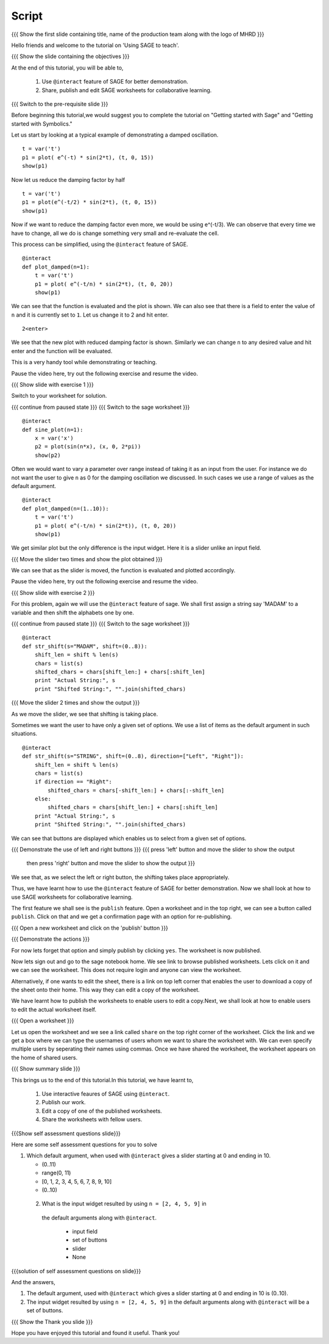 .. Objectives
.. ----------

.. By the end of this tutorial you will be able to

..  * use ``@interact`` feature of SAGE
..  * learn to share, publish and edit SAGE worksheets

.. Prerequisites
.. -------------

..   1. Getting started with Sage
     #. Getting started with Symbolics
     
.. Author              : Nishanth Amuluru
   Internal Reviewer   : 
   External Reviewer   :
   Language Reviewer   : Bhanukiran
   Checklist OK?       : <put date stamp here, not OK> [2010-10-05]

Script
------

.. L1

{{{ Show the  first slide containing title, name of the production
team along with the logo of MHRD }}}

.. R1

Hello friends and welcome to the tutorial on 'Using SAGE to teach'.

.. L2

{{{ Show the slide containing the objectives }}}

.. R2

At the end of this tutorial, you will be able to,

 1. Use ``@interact`` feature of SAGE for better demonstration.
 #. Share, publish and edit SAGE worksheets for collaborative learning.

.. L3

{{{ Switch to the pre-requisite slide }}}

.. R3

Before beginning this tutorial,we would suggest you to complete the 
tutorial on "Getting started with Sage" and 
"Getting started with Symbolics."

.. R4

Let us start by looking at a typical example of demonstrating a 
damped oscillation.

.. L4
::

    t = var('t')
    p1 = plot( e^(-t) * sin(2*t), (t, 0, 15))
    show(p1)

.. R5

Now let us reduce the damping factor by half

.. L5
::

    t = var('t')
    p1 = plot(e^(-t/2) * sin(2*t), (t, 0, 15))
    show(p1)

.. R6

Now if we want to reduce the damping factor even more, we would be using
e^(-t/3). We can observe that every time we have to change, all we do is 
change something very small and re-evaluate the cell.

This process can be simplified, using the ``@interact`` feature of SAGE.

.. L6
::

    @interact
    def plot_damped(n=1):
        t = var('t')
        p1 = plot( e^(-t/n) * sin(2*t), (t, 0, 20))
        show(p1)

.. R7

We can see that the function is evaluated and the plot is shown. 
We can also see that there is a field to enter the value of ``n`` and 
it is currently set to ``1``. Let us change it to 2 and hit enter.

.. L7
::

    2<enter>

.. R8

We see that the new plot with reduced damping factor is shown. 
Similarly we can change ``n`` to any desired value and hit enter and the 
function will be evaluated. 

This is a very handy tool while demonstrating or teaching.

Pause the video here, try out the following exercise and resume the video.

.. L8

.. L9

{{{ Show slide with exercise 1 }}}

.. R9

 Plot the sine curve and vary its frequency using the ``@interact`` 
 feature.

.. R10

Switch to your worksheet for solution.

.. L10

{{{ continue from paused state }}}
{{{ Switch to the sage worksheet }}}
::

    @interact
    def sine_plot(n=1):
        x = var('x')
        p2 = plot(sin(n*x), (x, 0, 2*pi))
        show(p2)

.. R11

Often we would want to vary a parameter over range instead of taking it 
as an input from the user. For instance we do not want the user to 
give ``n`` as 0 for the damping oscillation we discussed. In such cases 
we use a range of values as the default argument.

.. L11
::

    @interact
    def plot_damped(n=(1..10)):
        t = var('t')
        p1 = plot( e^(-t/n) * sin(2*t)), (t, 0, 20))
        show(p1)

.. R12

We get similar plot but the only difference is the input widget. 
Here it is a slider unlike an input field. 

.. L12

.. L13

{{{ Move the slider two times and show the plot obtained }}}

.. R13

We can see that as the slider is moved, the
function is evaluated and plotted accordingly.

Pause the video here, try out the following exercise and resume the video.

.. L14

{{{ Show slide with exercise 2 }}}

.. R14

 Take a string as input from user and circular shift it to the left and
 vary the shift length using a slider.

.. R15

For this problem, again we will use the ``@interact`` feature of sage.
We shall first assign a string say 'MADAM' to a variable and then shift 
the alphabets one by one.

.. L15

{{{ continue from paused state }}}
{{{ Switch to the sage worksheet }}}
::

    @interact
    def str_shift(s="MADAM", shift=(0..8)):
        shift_len = shift % len(s)
        chars = list(s)
        shifted_chars = chars[shift_len:] + chars[:shift_len]
        print "Actual String:", s
        print "Shifted String:", "".join(shifted_chars)

.. L16

{{{ Move the slider 2 times and show the output }}}

.. R16

As we move the slider, we see that shifting is taking place.

.. R17

Sometimes we want the user to have only a given set of options. 
We use a list of items as the default argument in such situations.

.. L17
::

    @interact
    def str_shift(s="STRING", shift=(0..8), direction=["Left", "Right"]):
        shift_len = shift % len(s)
        chars = list(s)
        if direction == "Right":
            shifted_chars = chars[-shift_len:] + chars[:-shift_len]
        else:
            shifted_chars = chars[shift_len:] + chars[:shift_len]
        print "Actual String:", s
        print "Shifted String:", "".join(shifted_chars)

.. R18

We can see that buttons are displayed which enables us to select from a 
given set of options.

.. L18

.. L19

{{{ Demonstrate the use of left and right buttons }}}
{{{ press 'left' button and move the slider to show the output
    then press 'right' button and move the slider to show the output }}}

.. R19

We see that, as we select the left or right button, the shifting takes 
place appropriately. 

Thus, we have learnt how to use the ``@interact`` feature of SAGE for better
demonstration. Now we shall look at how to use SAGE worksheets for 
collaborative learning.

.. R20

The first feature we shall see is the ``publish`` feature. Open a worksheet 
and in the top right, we can see a button called ``publish``. 
Click on that and we get a confirmation page with an option for 
re-publishing.

.. L20

{{{ Open a new worksheet and click on the 'publish' button }}}

.. L21

{{{ Demonstrate the actions }}}

.. R21

For now lets forget that option and simply publish by clicking ``yes``. 
The worksheet is now published. 

Now lets sign out and go to the sage notebook home. We see link to browse
published worksheets. Lets click on it and we can see the worksheet. 
This does not require login and anyone can view the worksheet.

Alternatively, if one wants to edit the sheet, there is a link on top 
left corner that enables the user to download a copy of the sheet onto 
their home. This way they can edit a copy of the worksheet.

We have learnt how to publish the worksheets to enable users to edit a 
copy.Next, we shall look at how to enable users to edit the actual 
worksheet itself.

.. L22

{{{ Open a worksheet }}}

.. R22

Let us open the worksheet and we see a link called ``share`` on the 
top right corner of the worksheet. Click the link and we get a box 
where we can type the usernames of users whom we want to share the 
worksheet with. We can even specify multiple users by seperating their 
names using commas. Once we have shared the worksheet, the worksheet 
appears on the home of shared users.

.. L23

{{{ Show summary slide }}}

.. R23

This brings us to the end of this tutorial.In this tutorial,
we have learnt to,

 1. Use interactive feaures of SAGE using ``@interact``.
 #. Publish our work.
 #. Edit a copy of one of the published worksheets.
 #. Share the worksheets with fellow users.

.. L24

{{{Show self assessment questions slide}}}

.. R24

Here are some self assessment questions for you to solve

1. Which default argument, when used with ``@interact`` gives a slider 
   starting at 0 and ending in 10.

   - (0..11)
   - range(0, 11)
   - [0, 1, 2, 3, 4, 5, 6, 7, 8, 9, 10]
   - (0..10)

 2. What is the input widget resulted by using ``n = [2, 4, 5, 9]`` in 
   the default arguments along with ``@interact``.

    - input field
    - set of buttons
    - slider
    - None

.. L25

{{{solution of self assessment questions on slide}}}

.. R25

And the answers,

1. The default argument, used with ``@interact`` which gives a slider 
   starting at 0 and ending in 10 is (0..10).

2. The input widget resulted by using ``n = [2, 4, 5, 9]`` in the
   default arguments along with ``@interact`` will be a set of buttons.

.. L26

{{{ Show the Thank you slide }}}

.. R26

Hope you have enjoyed this tutorial and found it useful.
Thank you!

